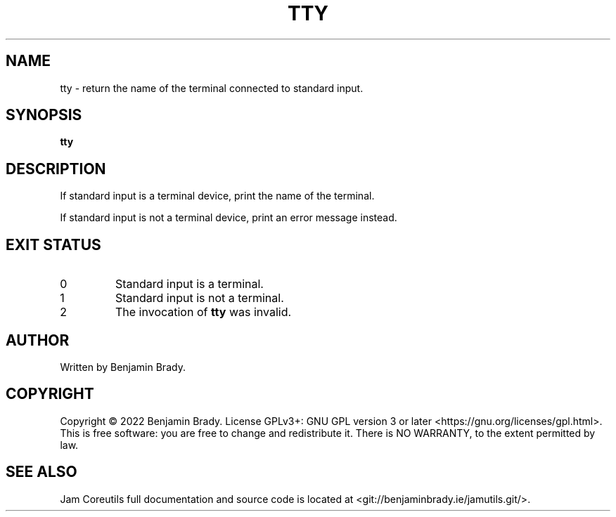 .TH TTY 1 tty
.SH NAME
tty \- return the name of the terminal connected to standard input.
.SH SYNOPSIS
.B tty
.SH DESCRIPTION
If standard input is a terminal device, print the name of the terminal.

If standard input is not a terminal device, print an error message instead.
.SH EXIT STATUS
.TP
0
Standard input is a terminal.
.TP
1
Standard input is not a terminal.
.TP
2
The invocation of
.B tty
was invalid.
.SH AUTHOR
Written by Benjamin Brady.
.SH COPYRIGHT
Copyright \(co 2022 Benjamin Brady. License GPLv3+: GNU GPL version 3 or later
<https://gnu.org/licenses/gpl.html>. This is free software: you are free to
change and redistribute it. There is NO WARRANTY, to the extent permitted by
law.
.SH SEE ALSO
Jam Coreutils full documentation and source code is located at
<git://benjaminbrady.ie/jamutils.git/>.

